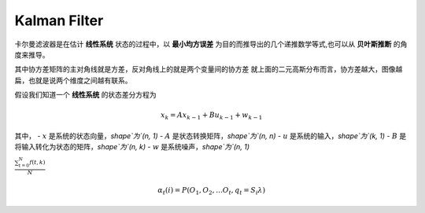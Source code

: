 ================
Kalman Filter
================

卡尔曼滤波器是在估计 **线性系统** 状态的过程中，以 **最小均方误差** 为目的而推导出的几个递推数学等式,也可以从 **贝叶斯推断** 的角度来推导。

其中协方差矩阵的主对角线就是方差，反对角线上的就是两个变量间的协方差
就上面的二元高斯分布而言，协方差越大，图像越扁，也就是说两个维度之间越有联系。

假设我们知道一个 **线性系统** 的状态差分方程为

.. math::
   x_k = Ax_{k-1} + Bu_{k-1} + w_{k-1}

其中，
- :math:`x` 是系统的状态向量，`shape`为`(n, 1)`
- :math:`A` 是状态转换矩阵，`shape`为`(n, n)`
- :math:`u` 是系统的输入，`shape`为`(k, 1)`
- :math:`B` 是将输入转化为状态的矩阵，`shape`为`(n, k)`
- :math:`w` 是系统噪声，`shape`为`(n, 1)`


:math:`\frac{ \sum_{t=0}^{N}f(t,k) }{N}`

.. math:: \alpha{}_t(i) = P(O_1, O_2, … O_t, q_t = S_i \lambda{})
